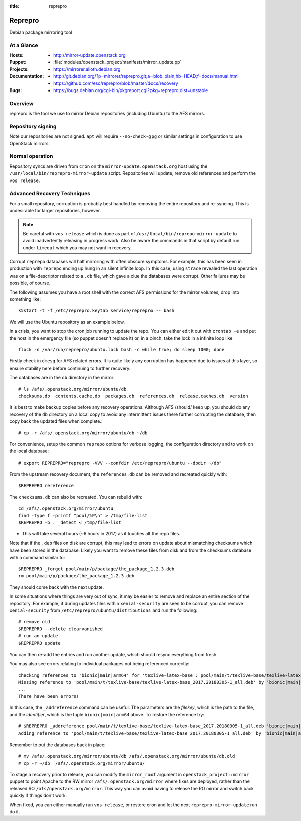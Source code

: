 :title: reprepro

.. _reprepro:

Reprepro
########

Debian package mirroring tool

At a Glance
===========

:Hosts:
  * http://mirror-update.openstack.org
:Puppet:
  * :file:`modules/openstack_project/manifests/mirror_update.pp`
:Projects:
  * https://mirrorer.alioth.debian.org
:Documentation:
  * http://git.debian.org/?p=mirrorer/reprepro.git;a=blob_plain;hb=HEAD;f=docs/manual.html
  * https://github.com/esc/reprepro/blob/master/docs/recovery
:Bugs:
  * https://bugs.debian.org/cgi-bin/pkgreport.cgi?pkg=reprepro;dist=unstable

Overview
========

reprepro is the tool we use to mirror Debian repositories (including
Ubuntu) to the AFS mirrors.

Repository signing
==================

Note our repositories are not signed.  ``apt`` will require
``--no-check-gpg`` or similar settings in configuration to use
OpenStack mirrors.

Normal operation
================

Repository syncs are driven from ``cron`` on the
``mirror-update.openstack.org`` host using the
``/usr/local/bin/reprepro-mirror-update`` script.  Repositories will
update, remove old references and perform the ``vos release``.

Advanced Recovery Techniques
============================

For a small repository, corruption is probably best handled by
removing the entire repository and re-syncing.  This is undesirable
for larger repositories, however.

.. note::

   Be careful with ``vos release`` which is done as part of
   ``/usr/local/bin/reprepo-mirror-update`` to avoid inadvertently
   releasing in progress work.  Also be aware the commands in that
   script by default run under ``timeout`` which you may not want in
   recovery.

Corrupt ``reprepo`` databases will halt mirroring with often obscure
symptoms.  For example, this has been seen in production with
``reprepo`` ending up hung in an silent infinite loop.  In this case,
using ``strace`` revealed the last operation was on a file-descriptor
related to a ``.db`` file, which gave a clue the databases were
corrupt.  Other failures may be possible, of course.

The following assumes you have a root shell with the correct AFS
permissions for the mirror volumes, drop into something like::

  k5start -t -f /etc/reprepro.keytab service/reprepro -- bash

We will use the Ubuntu repository as an example below.

In a crisis, you want to stop the cron job running to update the repo.
You can either edit it out with ``crontab -e`` and put the host in the
emergency file (so puppet doesn't replace it) or, in a pinch, take the
lock in a infinite loop like ::

  flock -n /var/run/reprepro/ubuntu.lock bash -c while true; do sleep 1000; done

Firstly check in ``dmesg`` for AFS related errors.  It is quite likely
any corruption has happened due to issues at this layer, so ensure
stability here before continuing to further recovery.

The databases are in the ``db`` directory in the mirror::

  # ls /afs/.openstack.org/mirror/ubuntu/db
  checksums.db  contents.cache.db  packages.db  references.db  release.caches.db  version

It is best to make backup copies before any recovery operations.
Although AFS /should/ keep up, you should do any recovery of the
``db`` directory on a local copy to avoid any intermittent issues
there further corrupting the database, then copy back the updated
files when complete.::

  # cp -r /afs/.openstack.org/mirror/ubuntu/db ~/db

For convenience, setup the common ``reprepo`` options for verbose
logging, the configuration directory and to work on the local
database::

  # export REPREPRO="reprepro -VVV --confdir /etc/reprepro/ubuntu --dbdir ~/db"

From the upstream recovery document, the ``references.db`` can be
removed and recreated quickly with::

  $REPREPRO rereference

The ``checksums.db`` can also be recreated.  You can rebuild with::

  cd /afs/.openstack.org/mirror/ubuntu
  find -type f -printf "pool/%P\n" > /tmp/file-list
  $REPREPRO -b . _detect < /tmp/file-list

* This will take several hours (~6 hours in 2017) as it touches all
  the repo files.

Note that if the ``.deb`` files on disk are corrupt, this may lead to
errors on update about mismatching checksums which have been stored in
the database.  Likely you want to remove these files from disk and
from the checksums database with a command similar to::

   $REPREPRO _forget pool/main/p/package/the_package_1.2.3.deb
   rm pool/main/p/package/the_package_1.2.3.deb

They should come back with the next update.

In some situations where things are very out of sync, it may be easier
to remove and replace an entire section of the repository.  For
example, if during updates files within ``xenial-security`` are seen
to be corrupt, you can remove ``xenial-security`` from
``/etc/reprepro/ubuntu/distributions`` and run the following::

  # remove old
  $REPREPRO --delete clearvanished
  # run an update
  $REPREPRO update

You can then re-add the entries and run another update, which should
resync everything from fresh.

You may also see errors relating to individual packages not being
referenced correctly::

  checking references to 'bionic|main|arm64' for 'texlive-latex-base': pool/main/t/texlive-base/texlive-latex-base_2017.20180305-1_all.deb
  Missing reference to 'pool/main/t/texlive-base/texlive-latex-base_2017.20180305-1_all.deb' by 'bionic|main|arm64'
  ...
  There have been errors!

In this case, the ``_addreference`` command can be useful.  The
parameters are the *filekey*, which is the path to the file, and the
*identifier*, which is the tuple ``bionic|main|arm64`` above.  To
restore the reference try::

  # $REPREPRO _addreference pool/main/t/texlive-base/texlive-latex-base_2017.20180305-1_all.deb 'bionic|main|arm64'
  Adding reference to 'pool/main/t/texlive-base/texlive-latex-base_2017.20180305-1_all.deb' by 'bionic|main|arm64'

Remember to put the databases back in place::

  # mv /afs/.openstack.org/mirror/ubuntu/db /afs/.openstack.org/mirror/ubuntu/db.old
  # cp -r ~/db  /afs/.openstack.org/mirror/ubuntu/

To stage a recovery prior to release, you can modify the
``mirror_root`` argument in ``openstack_project::mirror`` puppet to
point Apache to the RW mirror ``/afs/.openstack.org/mirror`` where
fixes are deployed, rather than the released RO
``/afs/openstack.org/mirror``.  This way you can avoid having to
release the RO mirror and switch back quickly if things don't work.

When fixed, you can either manually run ``vos release``, or restore
cron and let the next ``reprepro-mirror-update`` run do it.
